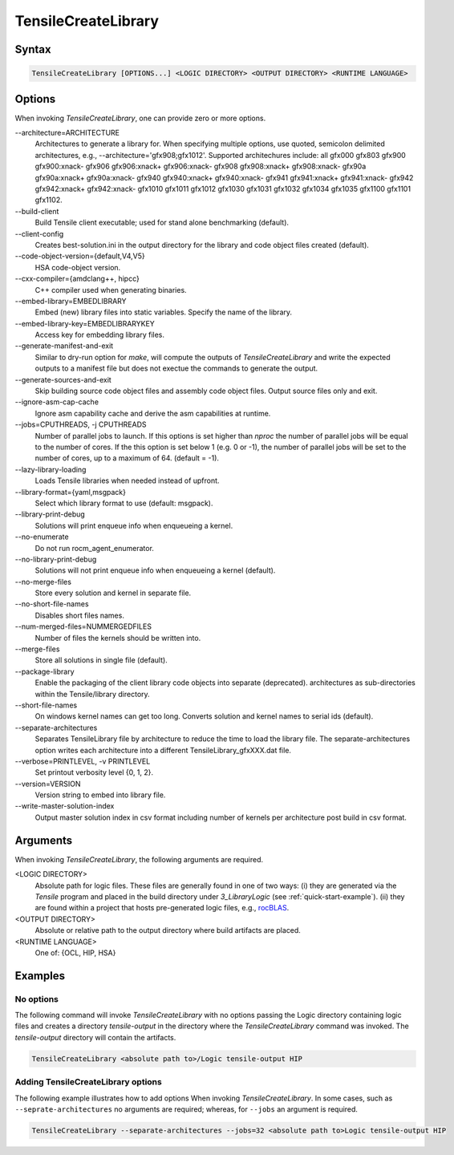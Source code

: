 
.. _tensilecreatelibrary-cli-reference:

====================
TensileCreateLibrary
====================

Syntax
------

.. code-block::

    TensileCreateLibrary [OPTIONS...] <LOGIC DIRECTORY> <OUTPUT DIRECTORY> <RUNTIME LANGUAGE>

Options
-------

When invoking *TensileCreateLibrary*, one can provide zero or more options.

\-\-architecture=ARCHITECTURE
    Architectures to generate a library for. When specifying multiple options, use quoted, semicolon delimited 
    architectures, e.g., --architecture='gfx908;gfx1012'.
    Supported architechures include: all gfx000 gfx803 gfx900 gfx900:xnack- gfx906 gfx906:xnack+ gfx906:xnack- gfx908 gfx908:xnack+
    gfx908:xnack- gfx90a gfx90a:xnack+ gfx90a:xnack- gfx940 gfx940:xnack+ gfx940:xnack- gfx941 gfx941:xnack+
    gfx941:xnack- gfx942 gfx942:xnack+ gfx942:xnack- gfx1010 gfx1011 gfx1012 gfx1030 gfx1031 gfx1032 gfx1034 gfx1035
    gfx1100 gfx1101 gfx1102.
\-\-build-client
    Build Tensile client executable; used for stand alone benchmarking (default).
\-\-client-config 
    Creates best-solution.ini in the output directory for the library and code object files created (default).
\-\-code-object-version={default,V4,V5}
    HSA code-object version.
\-\-cxx-compiler={amdclang++, hipcc}
    C++ compiler used when generating binaries.
\-\-embed-library=EMBEDLIBRARY
    Embed (new) library files into static variables. Specify the name of the library.
\-\-embed-library-key=EMBEDLIBRARYKEY
    Access key for embedding library files.
\-\-generate-manifest-and-exit
    Similar to dry-run option for *make*, will compute the outputs
    of *TensileCreateLibrary* and write the expected outputs to a 
    manifest file but does not exectue the commands to generate the 
    output.
\-\-generate-sources-and-exit
    Skip building source code object files and assembly code object files.
    Output source files only and exit. 
\-\-ignore-asm-cap-cache
    Ignore asm capability cache and derive the asm capabilities at runtime.    
\-\-jobs=CPUTHREADS, \-j CPUTHREADS
    Number of parallel jobs to launch. If this options is set higher than *nproc* the number of parallel 
    jobs will be equal to the number of cores. If the this option is set below 1 (e.g. 0 or -1), the number
    of parallel jobs will be set to the number of cores, up to a maximum of 64. (default = -1).    
\-\-lazy-library-loading
    Loads Tensile libraries when needed instead of upfront.
\-\-library-format={yaml,msgpack}
    Select which library format to use (default: msgpack).
\-\-library-print-debug
    Solutions will print enqueue info when enqueueing a kernel.
\-\-no-enumerate
    Do not run rocm_agent_enumerator.
\-\-no-library-print-debug
    Solutions will not print enqueue info when enqueueing a kernel (default).
\-\-no-merge-files
    Store every solution and kernel in separate file.
\-\-no-short-file-names
    Disables short files names.
\-\-num-merged-files=NUMMERGEDFILES
    Number of files the kernels should be written into.
\-\-merge-files
    Store all solutions in single file (default).
\-\-package-library 
    Enable the packaging of the client library code objects into separate (deprecated).
    architectures as sub-directories within the Tensile/library directory.
\-\-short-file-names
    On windows kernel names can get too long. 
    Converts solution and kernel names to serial ids (default).
\-\-separate-architectures
    Separates TensileLibrary file by architecture to reduce the time to load the library file.
    The separate-architectures option writes each architecture into a different TensileLibrary_gfxXXX.dat 
    file.
\-\-verbose=PRINTLEVEL, \-v PRINTLEVEL
    Set printout verbosity level {0, 1, 2}.
\-\-version=VERSION
    Version string to embed into library file.
\-\-write-master-solution-index
    Output master solution index in csv format including number 
    of kernels per architecture post build in csv format.

Arguments
---------

When invoking *TensileCreateLibrary*, the following arguments are required.

\<LOGIC DIRECTORY\>
    Absolute path for logic files. These files are generally found in one of two ways: (i) they are
    generated via the `Tensile` program and placed in the build directory under *3_LibraryLogic* (see :ref:`quick-start-example`).
    (ii) they are found within a project that hosts pre-generated logic files, e.g., `rocBLAS <https://github.com/ROCm/rocBLAS/tree/develop/library/src/blas3/Tensile/Logic>`_.
\<OUTPUT DIRECTORY\>
    Absolute or relative path to the output directory where build artifacts are placed.
\<RUNTIME LANGUAGE\>
    One of: {OCL, HIP, HSA}

Examples
--------

No options
^^^^^^^^^^

The following command will invoke *TensileCreateLibrary*
with no options passing the Logic directory containing 
logic files and creates a directory *tensile-output* 
in the directory where the *TensileCreateLibrary* 
command was invoked. The *tensile-output* directory
will contain the artifacts.

.. code-block::

    TensileCreateLibrary <absolute path to>/Logic tensile-output HIP

Adding TensileCreateLibrary options 
^^^^^^^^^^^^^^^^^^^^^^^^^^^^^^^^^^^

The following example illustrates how to add options When
invoking *TensileCreateLibrary*. In some cases, such as ``--seprate-architectures``
no arguments are required; whereas, for ``--jobs`` an argument is required.

.. code-block::

    TensileCreateLibrary --separate-architectures --jobs=32 <absolute path to>Logic tensile-output HIP


.. \-\-cmake-cxx-compiler=CMAKECXXCOMPILER
    This doesn't appear to do much and I would like to consider removing
